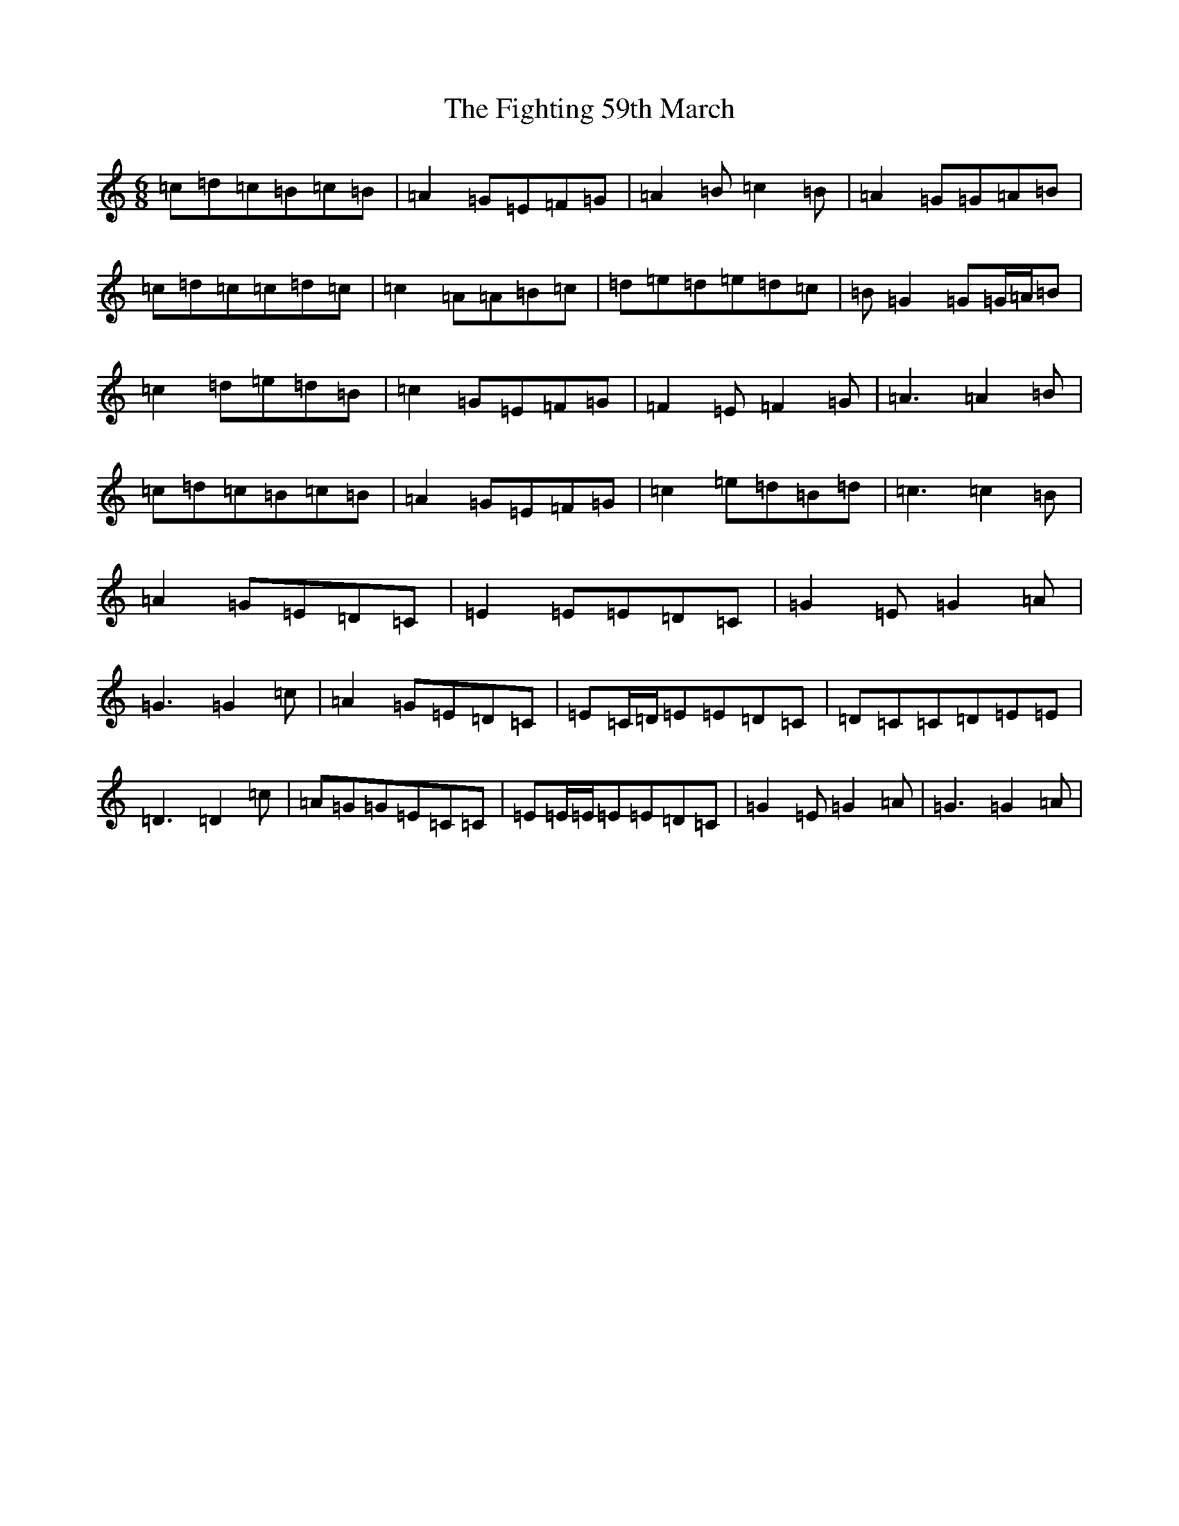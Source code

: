 X: 6754
T: Fighting 59th March, The
S: https://thesession.org/tunes/7414#setting18903
R: jig
M:6/8
L:1/8
K: C Major
=c=d=c=B=c=B|=A2=G=E=F=G|=A2=B=c2=B|=A2=G=G=A=B|=c=d=c=c=d=c|=c2=A=A=B=c|=d=e=d=e=d=c|=B=G2=G=G/2=A/2=B|=c2=d=e=d=B|=c2=G=E=F=G|=F2=E=F2=G|=A3=A2=B|=c=d=c=B=c=B|=A2=G=E=F=G|=c2=e=d=B=d|=c3=c2=B|=A2=G=E=D=C|=E2=E=E=D=C|=G2=E=G2=A|=G3=G2=c|=A2=G=E=D=C|=E=C/2=D/2=E=E=D=C|=D=C=C=D=E=E|=D3=D2=c|=A=G=G=E=C=C|=E=E/2=E/2=E=E=D=C|=G2=E=G2=A|=G3=G2=A|